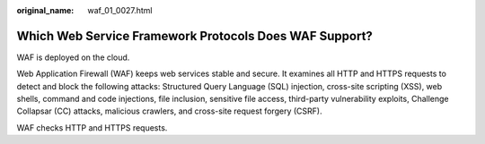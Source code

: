 :original_name: waf_01_0027.html

.. _waf_01_0027:

Which Web Service Framework Protocols Does WAF Support?
=======================================================

WAF is deployed on the cloud.

Web Application Firewall (WAF) keeps web services stable and secure. It examines all HTTP and HTTPS requests to detect and block the following attacks: Structured Query Language (SQL) injection, cross-site scripting (XSS), web shells, command and code injections, file inclusion, sensitive file access, third-party vulnerability exploits, Challenge Collapsar (CC) attacks, malicious crawlers, and cross-site request forgery (CSRF).

WAF checks HTTP and HTTPS requests.
